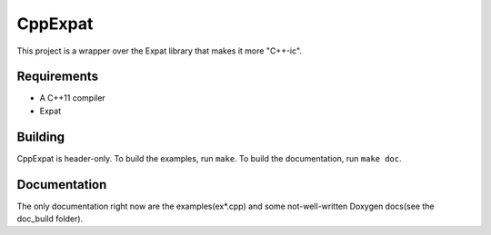CppExpat
========

This project is a wrapper over the Expat library that makes it more "C++-ic".

Requirements
*************
- A C++11 compiler
- Expat

Building
********

CppExpat is header-only. To build the examples, run ``make``. To build the documentation, run ``make doc``.

Documentation
**************

The only documentation right now are the examples(ex*.cpp) and some not-well-written Doxygen docs(see the doc_build folder).
